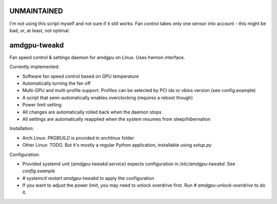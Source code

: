 UNMAINTAINED
------------
I'm not using this script myself and not sure if it still works.
Fan control takes only one sensor into account - this might be bad, or, at least, not optimal.

amdgpu-tweakd
-------------

Fan speed control & settings daemon for amdgpu on Linux. Uses hwmon interface.

Currently implemented:

- Software fan speed control based on GPU temperature
- Automatically turning the fan off
- Multi-GPU and multi-profile support. Profiles can be selected by PCI ids or vbios version (see config.example)
- A script that semi-automatically enables overclocking (requires a reboot though)
- Power limit setting
- All changes are automatically rolled back when the daemon stops
- All settings are automatically reapplied when the system resumes from sleep/hibernation

Installation:

- Arch Linux: `PKGBUILD` is provided in `archlinux` folder
- Other Linux: TODO. But it's mostly a regular Python application, installable using `setup.py`

Configuration:

- Provided systemd unit (`amdgpu-tweakd.service`) expects configuration in `/etc/amdgpu-tweakd`. See `config.example`
- `# systemctl restart amdgpu-tweakd` to apply the configuration
- If you want to adjust the power limit, you may need to unlock overdrive first. Run `# amdgpu-unlock-overdrive` to do it.

